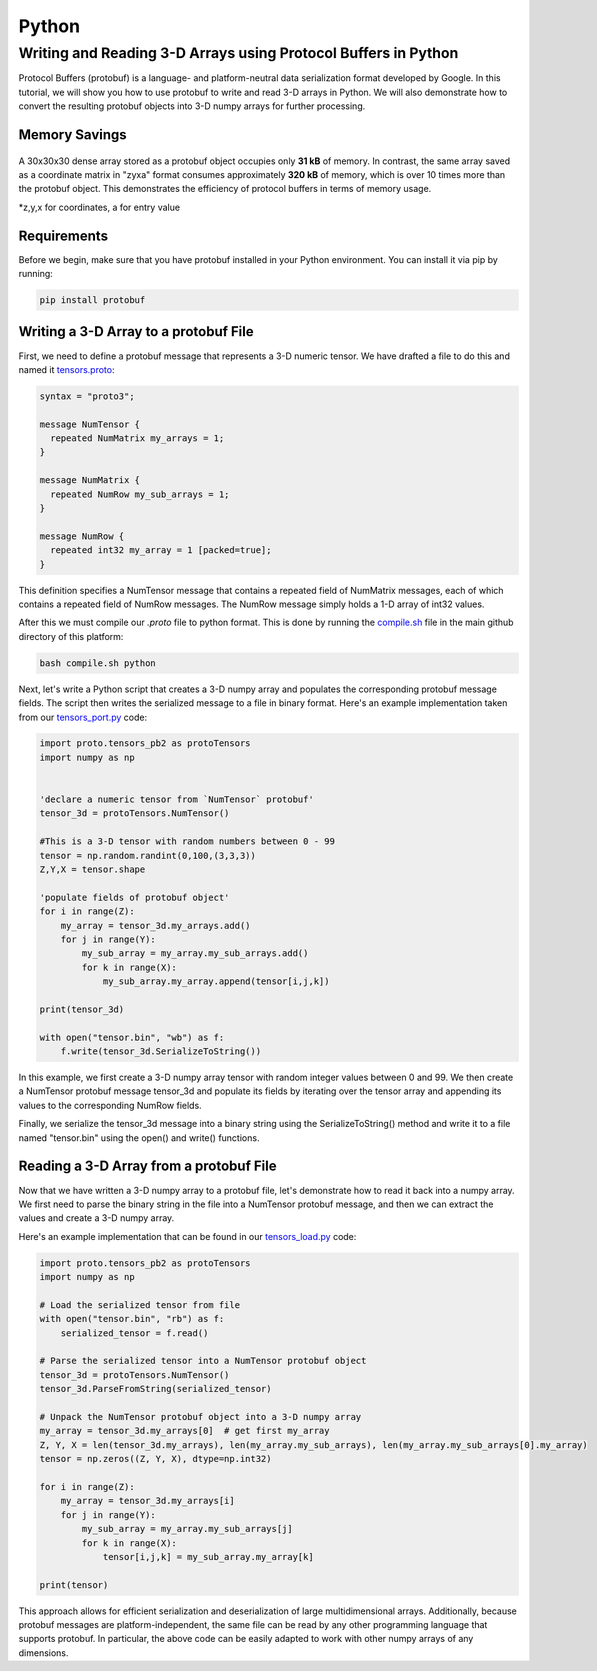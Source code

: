 Python
=========

Writing and Reading 3-D Arrays using Protocol Buffers in Python
--------------------------------------------------------------------

Protocol Buffers (protobuf) is a language- and platform-neutral data serialization format developed by Google. 
In this tutorial, we will show you how to use protobuf to write and read 3-D arrays in Python. We will also demonstrate how to convert the resulting protobuf objects into 3-D numpy arrays for further processing.


Memory Savings
.................

.. figure:: ../img/303030.png
  :width: 500
  :alt: Alternative text
  :target: https://github.com/andrewrgarcia/bifrost

A 30x30x30 dense array stored as a protobuf object occupies only **31 kB** of memory. 
In contrast, the same array saved as a coordinate matrix in "zyxa" format consumes approximately **320 kB** of memory, 
which is over 10 times more than the protobuf object. This demonstrates the efficiency of protocol buffers in terms of memory usage.

\*z,y,x for coordinates, a for entry value

Requirements
.................

Before we begin, make sure that you have protobuf installed in your Python environment. You can install it via pip by running:

.. code-block:: bash

  pip install protobuf

Writing a 3-D Array to a protobuf File
..............................................


First, we need to define a protobuf message that represents a 3-D numeric tensor. 
We have drafted a file to do this and named it `tensors.proto <https://raw.githubusercontent.com/andrewrgarcia/bifrost/main/proto/tensors.proto>`_:

.. code-block:: bash

  syntax = "proto3";

  message NumTensor {
    repeated NumMatrix my_arrays = 1;
  }

  message NumMatrix {
    repeated NumRow my_sub_arrays = 1;
  }

  message NumRow {
    repeated int32 my_array = 1 [packed=true];
  }

This definition specifies a NumTensor message that contains a repeated field of NumMatrix messages,
each of which contains a repeated field of NumRow messages. The NumRow message simply holds a 1-D array of int32 values.

After this we must compile our *.proto* file to python format. This is done by running the `compile.sh <https://raw.githubusercontent.com/andrewrgarcia/bifrost/main/compile.sh>`_ file in the main github directory of this platform: 

.. code-block:: bash

  bash compile.sh python


Next, let's write a Python script that creates a 3-D numpy array and populates the corresponding protobuf message fields. 
The script then writes the serialized message to a file in binary format. Here's an example implementation taken 
from our `tensors_port.py <https://raw.githubusercontent.com/andrewrgarcia/bifrost/main/src/python/tensors_port.py>`_ code:


.. code-block:: python

  import proto.tensors_pb2 as protoTensors
  import numpy as np


  'declare a numeric tensor from `NumTensor` protobuf'
  tensor_3d = protoTensors.NumTensor()

  #This is a 3-D tensor with random numbers between 0 - 99
  tensor = np.random.randint(0,100,(3,3,3))
  Z,Y,X = tensor.shape

  'populate fields of protobuf object'
  for i in range(Z):
      my_array = tensor_3d.my_arrays.add()
      for j in range(Y):
          my_sub_array = my_array.my_sub_arrays.add()
          for k in range(X):
              my_sub_array.my_array.append(tensor[i,j,k])

  print(tensor_3d)

  with open("tensor.bin", "wb") as f:
      f.write(tensor_3d.SerializeToString())


In this example, we first create a 3-D numpy array tensor with random integer values between 0 and 99. We then create a NumTensor protobuf message tensor_3d and populate its fields by iterating over the tensor array and appending its values to the corresponding NumRow fields.

Finally, we serialize the tensor_3d message into a binary string using the SerializeToString() method and write it to a file named "tensor.bin" using the open() and write() functions.

Reading a 3-D Array from a protobuf File
..................................................

Now that we have written a 3-D numpy array to a protobuf file, let's demonstrate how to read it back into a numpy array. We first need to parse the binary string in the file into a NumTensor protobuf message, and then we can extract the values and create a 3-D numpy array.

Here's an example implementation that can be found in our `tensors_load.py <https://raw.githubusercontent.com/andrewrgarcia/bifrost/main/src/python/tensors_load.py>`_ code:

.. code-block:: python

  import proto.tensors_pb2 as protoTensors
  import numpy as np

  # Load the serialized tensor from file
  with open("tensor.bin", "rb") as f:
      serialized_tensor = f.read()

  # Parse the serialized tensor into a NumTensor protobuf object
  tensor_3d = protoTensors.NumTensor()
  tensor_3d.ParseFromString(serialized_tensor)

  # Unpack the NumTensor protobuf object into a 3-D numpy array
  my_array = tensor_3d.my_arrays[0]  # get first my_array
  Z, Y, X = len(tensor_3d.my_arrays), len(my_array.my_sub_arrays), len(my_array.my_sub_arrays[0].my_array)
  tensor = np.zeros((Z, Y, X), dtype=np.int32)

  for i in range(Z):
      my_array = tensor_3d.my_arrays[i]
      for j in range(Y):
          my_sub_array = my_array.my_sub_arrays[j]
          for k in range(X):
              tensor[i,j,k] = my_sub_array.my_array[k]

  print(tensor)


This approach allows for efficient serialization and deserialization of large multidimensional arrays.
Additionally, because protobuf messages are platform-independent, the same file can be read by any other programming 
language that supports protobuf. In particular, the above code can be easily adapted to work with other numpy arrays 
of any dimensions.

